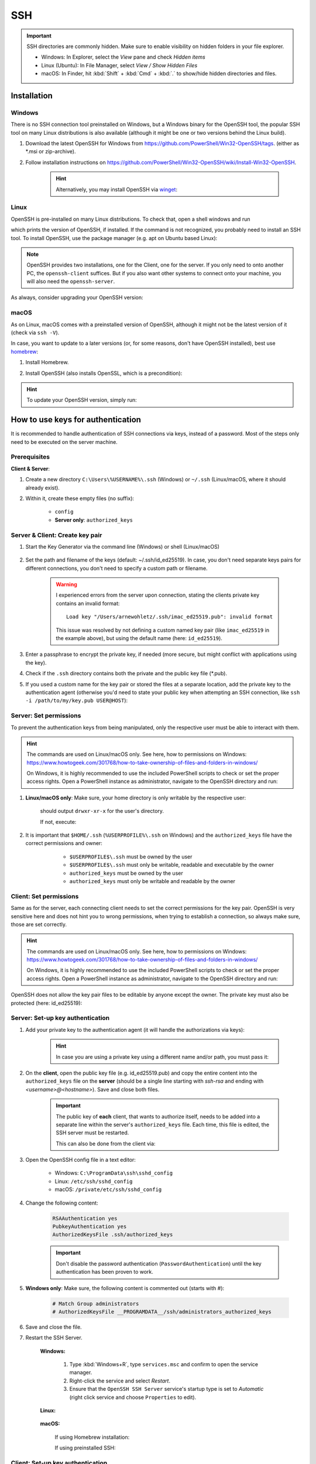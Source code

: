SSH
===
.. important::

    SSH directories are commonly hidden. Make sure to enable visibility on hidden folders in your file explorer.

    * Windows: In Explorer, select the *View* pane and check *Hidden items*
    * Linux (Ubuntu): In File Manager, select *View / Show Hidden Files*
    * macOS: In Finder, hit :kbd:`Shift` + :kbd:`Cmd` + :kbd:`.` to show/hide hidden
      directories and files.

Installation
------------
Windows
```````
There is no SSH connection tool preinstalled on Windows, but a Windows binary for the OpenSSH tool,
the popular SSH tool on many Linux distributions is also available (although it might be one or two
versions behind the Linux build).

#. Download the latest OpenSSH for Windows from https://github.com/PowerShell/Win32-OpenSSH/tags.
   (either as \*.msi or zip-archive).
#. Follow installation instructions on
   https://github.com/PowerShell/Win32-OpenSSH/wiki/Install-Win32-OpenSSH.

    .. hint::

        Alternatively, you may install OpenSSH via `winget`_:

        .. prompt:: batch

            winget install "openssh beta"

.. _winget: https://learn.microsoft.com/en-us/windows/package-manager/winget/

Linux
`````
OpenSSH is pre-installed on many Linux distributions. To check that, open a shell windows
and run

.. prompt:: bash

    ssh -V

which prints the version of OpenSSH, if installed. If the command is not recognized, you probably
need to install an SSH tool. To install OpenSSH, use the package manager (e.g. apt on Ubuntu based Linux):

.. prompt:: bash

    sudo apt install openssh-client
    sudo apt install openssh-server

.. note::

    OpenSSH provides two installations, one for the Client, one for the server.
    If you only need to onto another PC, the ``openssh-client`` suffices. But if
    you also want other systems to connect onto your machine, you will also need
    the ``openssh-server``.

As always, consider upgrading your OpenSSH version:

.. prompt:: bash

    sudo apt upgrade openssh-client
    sudo apt upgrade openssh-server

macOS
`````
As on Linux, macOS comes with a preinstalled version of OpenSSH, although it might
not be the latest version of it (check via ``ssh -V``).

In case, you want to update to a later versions (or, for some reasons, don't have OpenSSH
installed), best use `homebrew`_:

#. Install Homebrew.
#. Install OpenSSH (also installs OpenSSL, which is a precondition):

    .. prompt:: bash

        brew install openssh

.. hint::

    To update your OpenSSH version, simply run:

    .. prompt:: bash

        brew upgrade openssh

.. _homebrew: https://brew.sh/index_de

How to use keys for authentication
----------------------------------
It is recommended to handle authentication of SSH connections via keys, instead of a password.
Most of the steps only need to be executed on the server machine.

Prerequisites
`````````````
**Client & Server**:

#. Create a new directory ``C:\Users\%USERNAME%\.ssh`` (Windows) or ``~/.ssh`` (Linux/macOS,
   where it should already exist).
#. Within it, create these empty files (no suffix):

    * ``config``
    * **Server only**: ``authorized_keys``

Server & Client: Create key pair
````````````````````````````````
#. Start the Key Generator via the command line (Windows) or shell (Linux/macOS)

    .. prompt:: bash

        ssh-keygen -t ed25519

#. Set the path and filename of the keys (default: ~/.ssh/id_ed25519).
   In case, you don't need separate keys pairs for different connections, you don't need to
   specify a custom path or filename.

    .. warning::

        I experienced errors from the server upon connection, stating the clients private key
        contains an invalid format::

            Load key "/Users/arnewohletz/.ssh/imac_ed25519.pub": invalid format

        This issue was resolved by not defining a custom named key pair (like ``imac_ed25519``
        in the example above), but using the default name (here: ``id_ed25519``).

#. Enter a passphrase to encrypt the private key, if needed (more secure, but might conflict with
   applications using the key).
#. Check if the ``.ssh`` directory contains both the private and the public key file (\*.pub).
#. If you used a custom name for the key pair or stored the files at a separate location, add the
   private key to the authentication agent (otherwise you'd need to state your public key when
   attempting an SSH connection, like ``ssh -i /path/to/my/key.pub USER@HOST``):

    .. prompt:: bash

        ssh-add /path/to/private_key

Server: Set permissions
```````````````````````
To prevent the authentication keys from being manipulated, only the respective user must
be able to interact with them.

.. hint::

    The commands are used on Linux/macOS only. See here, how to permissions on Windows:
    https://www.howtogeek.com/301768/how-to-take-ownership-of-files-and-folders-in-windows/

    On Windows, it is highly recommended to use the included PowerShell scripts to check or
    set the proper access rights. Open a PowerShell instance as administrator, navigate
    to the OpenSSH directory and run:

    .. prompt:: powershell

        powershell.exe -ExecutionPolicy Bypass -File .\FixHostFilePermissions.ps1

#. **Linux/macOS only**: Make sure, your home directory is only writable by the respective user:

    .. prompt:: bash

        ls -l /home
        ls -l /Users

    should output ``drwxr-xr-x`` for the user's directory.

    If not, execute:

        .. prompt:: bash

            chmod 755 ~/

#. It is important that ``$HOME/.ssh`` (``%USERPROFILE%\.ssh`` on Windows) and the ``authorized_keys``
   file have the correct permissions and owner:

       * ``$USERPROFILE$\.ssh`` must be owned by the user
       * ``$USERPROFILE$\.ssh`` must only be writable, readable and executable by the owner
       * ``authorized_keys`` must be owned by the user
       * ``authorized_keys`` must only be writable and readable by the owner

    .. prompt:: bash

        chown $USER ~/.ssh
        chown $USER ~/.ssh/authorized_keys
        chown $USER ~/.ssh/config

    .. prompt:: bash

        chmod 700 ~/.ssh
        chmod 600 ~/.ssh/authorized_keys
        chmod 600 ~/.ssh/config

Client: Set permissions
```````````````````````
Same as for the server, each connecting client needs to set the correct permissions for
the key pair. OpenSSH is very sensitive here and does not hint you to wrong permissions,
when trying to establish a connection, so always make sure, those are set correctly.

.. hint::

    The commands are used on Linux/macOS only. See here, how to permissions on Windows:
    https://www.howtogeek.com/301768/how-to-take-ownership-of-files-and-folders-in-windows/

    On Windows, it is highly recommended to use the included PowerShell scripts to check or
    set the proper access rights. Open a PowerShell instance as administrator, navigate
    to the OpenSSH directory and run:

    .. prompt:: powershell

        powershell.exe -ExecutionPolicy Bypass -File .\FixUserFilePermissions.ps1

OpenSSH does not allow the key pair files to be editable by anyone except the owner.
The private key must also be protected (here: id_ed25519):

    .. prompt:: bash

        chmod 700 ~/.ssh/id_ed25519
        chmod 700 ~/.ssh/id_ed25519.pub

Server: Set-up key authentication
`````````````````````````````````
#. Add your private key to the authentication agent (it will handle the authorizations via keys):

    .. prompt:: bash

        ssh-add

    .. hint::

        In case you are using a private key using a different name and/or path, you must pass it:

        .. prompt:: bash

            ssh-add /path/to/custom_private_key_file

#. On the **client**, open the public key file (e.g. id_ed25519.pub) and copy the entire content into the
   ``authorized_keys`` file on the **server** (should be a single line starting with *ssh-rsa* and ending
   with *<username>@<hostname>*). Save and close both files.

    .. important::

        The public key of **each** client, that wants to authorize itself, needs to be added into a
        separate line within the server's ``authorized_keys`` file. Each time, this file is edited,
        the SSH server must be restarted.

        This can also be done from the client via:

        .. prompt:: bash

            ssh-copy-id -i ~/.ssh/id_ed25519.pub <HOST_USERNAME>@<HOST>

#. Open the OpenSSH config file in a text editor:

    * Windows: ``C:\ProgramData\ssh\sshd_config``
    * Linux: ``/etc/ssh/sshd_config``
    * macOS: ``/private/etc/ssh/sshd_config``

#. Change the following content:

    .. code-block:: none

        RSAAuthentication yes
        PubkeyAuthentication yes
        AuthorizedKeysFile .ssh/authorized_keys

    .. important::

        Don't disable the password authentication (``PasswordAuthentication``) until the
        key authentication has been proven to work.

#. **Windows only**: Make sure, the following content is commented out (starts with #):

    .. code-block:: none

        # Match Group administrators
        # AuthorizedKeysFile __PROGRAMDATA__/ssh/administrators_authorized_keys

#. Save and close the file.
#. Restart the SSH Server.

    **Windows:**

        #. Type :kbd:`Windows+R`, type ``services.msc`` and confirm to open the service manager.
        #. Right-click the service and select *Restart*.
        #. Ensure that the ``OpenSSH SSH Server`` service's startup type is set to *Automatic*
           (right click service and choose ``Properties`` to edit).

    **Linux:**

        .. prompt:: bash

            service ssh restart

    **macOS:**

        If using Homebrew installation:

        .. prompt:: bash

            brew services start ssh

        If using preinstalled SSH:

        .. prompt:: bash

            sudo launchctl stop com.openssh.sshd
            sudo launchctl start com.openssh.sshd

Client: Set-up key authentication
`````````````````````````````````
#. Open the ``config`` file inside the ``.ssh`` directory.
#. Insert the following content (adapt path to private key file a.k.a. Identity file, if necessary):

    On Windows (adapt USERNAME):

    .. code-block:: none

        Host *
          IdentityFile C:\Users\<USERNAME>\.ssh/id_ed25519

    On Linux/macOS:

    .. code-block:: none

        Host *
          IdentityFile ~/.ssh/id_ed25519

    This enables the client to use its private key file as an identity to authenticate
    towards the server.

Test key authentication
```````````````````````
Connect to the server (using the server username):

    .. prompt:: bash

        ssh <HOST_USERNAME>@<HOST>

The connection should be established without asking for the password, stating that
the public key was used for authentication.

If the connection is not successful, check the log output, by running the connection in
verbose mode:

    .. prompt:: bash

        ssh <HOST_USERNAME>@<HOST> -v

SSH connection config
---------------------
This is a convenience feature. Right now, connecting to a host system is done, for example,
like this:

.. prompt:: bash

    ssh -i ~/.ssh/all_my_keys/imac.ed25519.pub someuser@some.host.system

To shorten this you may create a config file to store all these parameters.

#. Create the config file in your .ssh directory:

    touch ~/.ssh/config

#. Open the file and add your config, for example, like this:

    .. code-block:: none

        Host imac
            HostName imac.fritz.box
            User arnewohletz
            IdentityFile ~/.ssh/id_ed25519

        Host someotherhost
            HostName some.other.host
            User some.user
            IdentityFile ~/.ssh/id_ed25519

    You may specify settings for any number of host systems. Check out all
    possible settings via:

        .. prompt:: bash

            man ssh_config

#. Save and close the file.
#. You may connect to a specified host system by only stating its name:

    .. prompt::

        ssh imac

Set up Proxy Jump
-----------------
The Proxy Jump is a feature introduced in OpenSSH 7.3 and allows connecting to a remote machine
using an intermediate machine. It can be used, if the target machine is only reachable by
the intermediate machine.

.. hint::

    It is recommended to use key authentication to authenticate on the
    machines to save yourself from entering passwords for the connection.

..  rubric:: Prerequisites

* Access over SSH to the intermediate machine
* Intermediate machine has access to target machine

.. rubric:: Steps

To create a proxy jump, execute this command from your shell:

.. prompt:: bash

    ssh -J <user_intermediate>@<ip_or_domain_name_intermediate> <user_target>@<ip_or_domain_name_target>

e.g. :code:`ssh -J testpc@ulm-ntg7-testb1 root@10.120.1.91`

.. hint::

    **Proxy Jump in WinSCP**

    WinSCP also supports connections over a proxy jump. Steps:

    #. Select a new session.
    #. Enter the *Host name* and *User name* of the **target machine**.
    #. Open :menuselection:`Advanced --> Connection --> Tunnel`.
    #. Check *Connect through SSH tunnel*.
    #. Enter *Host name* and *User name* of the **intermediate machine**.
    #. In case key authentication is used to connect to intermediate machine:
       Add path to *Private key file*.
    #. Close settings.

Set up SSH Tunneling :footcite:p:`ssh_tunnel_gentoo`
----------------------------------------------------
As proxy jumping is not supported on older versions of OpenSSH (before v7.3), the SSH
tunnel is another way to connect to a target machine (here, called server) over an
intermediate machine (here, called gateway).

.. hint::

    Older Linux distributions (such as Ubuntu 16.04) are not supporting proxy jumping.

#. Set up the tunnel on you local machine:

    .. prompt:: bash

        ssh -f GATEWAY_USERNAME -L localhost:CPORT:SERVER:SPORT -N

    .. hint::

        When using key authentication towards the gateway machine, execute:

            .. prompt:: bash

                ssh - i /path/to/private/key -f GATEWAY_USERNAME -L localhost:CPORT:SERVER:SPORT -N

#. Create a connection:

    .. prompt:: bash

        ssh -p CPORT SUSERNAME@localhost

:GATEWAY_USERNAME:

    User name on the gateway machine

:GATEWAY:

    IP address or domain name of gateway machine

:CPORT:

    Port number used on Client (should be greater than 1024)

:SERVER:

    IP address or domain name of server machine

:SPORT:

    Port number the SSH server is listening to (default: 22)

:SUSERNAME:

    User name on the server machine

Example:

.. prompt:: bash

    ssh -f testpc@ulm-ntg7-testb1 -L localhost:1025:10.120.1.91:22 -N
    ssh -p 1025 root@localhost

.. footbibliography::